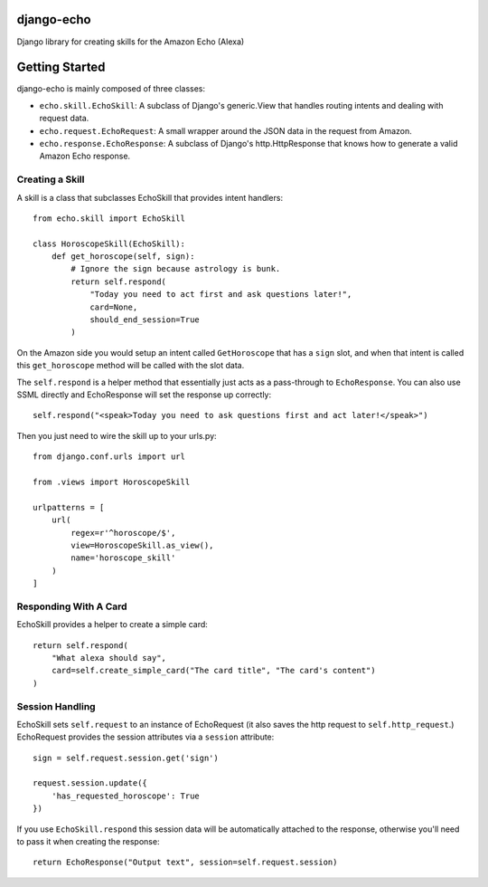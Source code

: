 ===========
django-echo
===========

Django library for creating skills for the Amazon Echo (Alexa)

===============
Getting Started
===============

django-echo is mainly composed of three classes:

- ``echo.skill.EchoSkill``: A subclass of Django's generic.View that handles routing intents and dealing with request data.
- ``echo.request.EchoRequest``: A small wrapper around the JSON data in the request from Amazon.
- ``echo.response.EchoResponse``: A subclass of Django's http.HttpResponse that knows how to generate a valid Amazon Echo response.


Creating a Skill
----------------
A skill is a class that subclasses EchoSkill that provides intent handlers::

    from echo.skill import EchoSkill

    class HoroscopeSkill(EchoSkill):
        def get_horoscope(self, sign):
            # Ignore the sign because astrology is bunk.
            return self.respond(
                "Today you need to act first and ask questions later!",
                card=None,
                should_end_session=True
            )


On the Amazon side you would setup an intent called ``GetHoroscope`` that has
a ``sign`` slot, and when that intent is called this ``get_horoscope`` method
will be called with the slot data.

The ``self.respond`` is a helper method that essentially just acts as a
pass-through to ``EchoResponse``. You can also use SSML directly and
EchoResponse will set the response up correctly::

    self.respond("<speak>Today you need to ask questions first and act later!</speak>")

Then you just need to wire the skill up to your urls.py::

    from django.conf.urls import url

    from .views import HoroscopeSkill

    urlpatterns = [
        url(
            regex=r'^horoscope/$',
            view=HoroscopeSkill.as_view(),
            name='horoscope_skill'
        )
    ]


Responding With A Card
----------------------
EchoSkill provides a helper to create a simple card::

        return self.respond(
            "What alexa should say",
            card=self.create_simple_card("The card title", "The card's content")
        )


Session Handling
----------------
EchoSkill sets ``self.request`` to an instance of EchoRequest (it also saves
the http request to ``self.http_request``.) EchoRequest provides the session
attributes via a ``session`` attribute::

    sign = self.request.session.get('sign')

    request.session.update({
        'has_requested_horoscope': True
    })

If you use ``EchoSkill.respond`` this session data will be automatically
attached to the response, otherwise you'll need to pass it when creating the
response::

        return EchoResponse("Output text", session=self.request.session)
